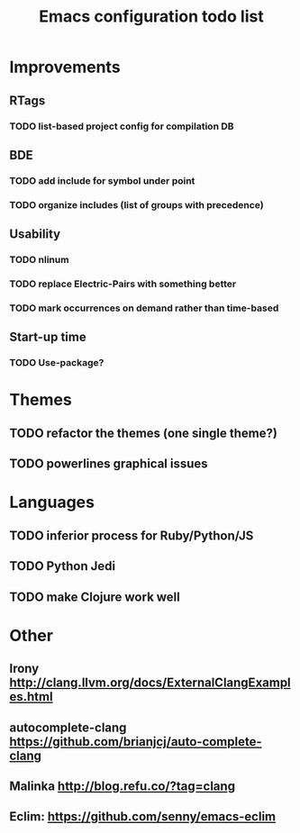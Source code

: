 #+TITLE: Emacs configuration todo list
#+STARTUP: hidestars

* Improvements
** RTags
*** TODO list-based project config for compilation DB
** BDE
*** TODO add include for symbol under point
*** TODO organize includes (list of groups with precedence)
** Usability
*** TODO nlinum
*** TODO replace Electric-Pairs with something better
*** TODO mark occurrences on demand rather than time-based
** Start-up time
*** TODO Use-package?
* Themes
** TODO refactor the themes (one single theme?)
** TODO powerlines graphical issues
* Languages
** TODO inferior process for Ruby/Python/JS
** TODO Python Jedi
** TODO make Clojure work well
* Other
** Irony http://clang.llvm.org/docs/ExternalClangExamples.html
** autocomplete-clang https://github.com/brianjcj/auto-complete-clang
** Malinka http://blog.refu.co/?tag=clang
** Eclim: https://github.com/senny/emacs-eclim
